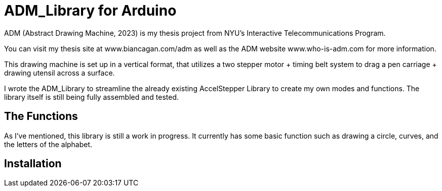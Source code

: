 = ADM_Library for Arduino =

ADM (Abstract Drawing Machine, 2023) is my thesis project from NYU's Interactive Telecommunications Program. 

You can visit my thesis site at www.biancagan.com/adm as well as the ADM website www.who-is-adm.com for more information.

This drawing machine is set up in a vertical format, that utilizes a two stepper motor + timing belt system to drag a pen carriage + drawing utensil across a surface.

I wrote the ADM_Library to streamline the already existing AccelStepper Library to create my own modes and functions. The library itself is still being fully assembled and tested.

== The Functions ==

As I've mentioned, this library is still a work in progress. It currently has some basic function such as drawing a circle, curves, and the letters of the alphabet.

== Installation ==
